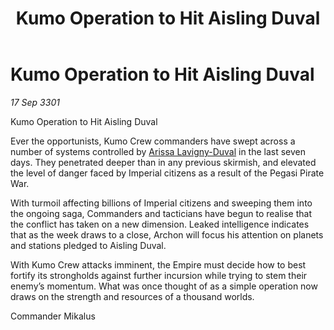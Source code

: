 :PROPERTIES:
:ID:       e5d3ca5e-6b64-48f5-8481-bdff4409db95
:END:
#+title: Kumo Operation to Hit Aisling Duval
#+filetags: :3301:galnet:

* Kumo Operation to Hit Aisling Duval

/17 Sep 3301/

Kumo Operation to Hit Aisling Duval 
 
Ever the opportunists, Kumo Crew commanders have swept across a number of systems controlled by [[id:34f3cfdd-0536-40a9-8732-13bf3a5e4a70][Arissa Lavigny-Duval]] in the last seven days. They penetrated deeper than in any previous skirmish, and elevated the level of danger faced by Imperial citizens as a result of the Pegasi Pirate War. 

With turmoil affecting billions of Imperial citizens and sweeping them into the ongoing saga, Commanders and tacticians have begun to realise that the conflict has taken on a new dimension. Leaked intelligence indicates that as the week draws to a close, Archon will focus his attention on planets and stations pledged to Aisling Duval. 

With Kumo Crew attacks imminent, the Empire must decide how to best fortify its strongholds against further incursion while trying to stem their enemy’s momentum. What was once thought of as a simple operation now draws on the strength and resources of a thousand worlds. 

Commander Mikalus
